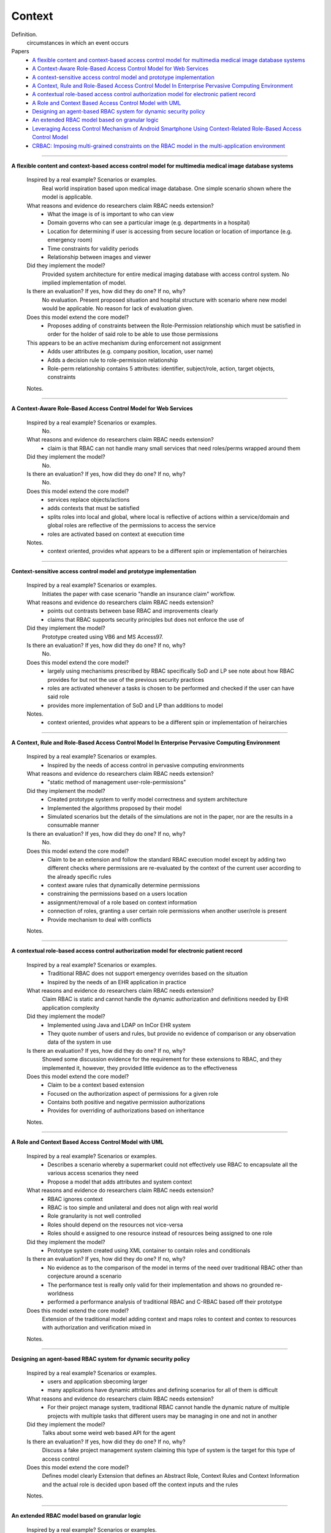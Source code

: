 *********
 Context
*********

Definition.
    circumstances in which an event occurs

Papers
    * `A flexible content and context-based access control model for multimedia medical image database systems <http://dl.acm.org/citation.cfm?id=1232473>`_
    * `A Context-Aware Role-Based Access Control Model for Web Services <http://ieeexplore.ieee.org/xpl/login.jsp?tp=&arnumber=1552897&url=http%3A%2F%2Fieeexplore.ieee.org%2Fxpls%2Fabs_all.jsp%3Farnumber%3D1552897>`_
    * `A context-sensitive access control model and prototype implementation <http://citeseerx.ist.psu.edu/viewdoc/download?doi=10.1.1.102.9126&rep=rep1&type=pdf>`_
    * `A Context, Rule and Role-Based Access Control Model In Enterprise Pervasive Computing Environment <http://ieeexplore.ieee.org/xpls/abs_all.jsp?arnumber=4079196>`_
    * `A contextual role-based access control authorization model for electronic patient record <http://ieeexplore.ieee.org/xpls/abs_all.jsp?arnumber=1229859>`_
    * `A Role and Context Based Access Control Model with UML <http://ieeexplore.ieee.org/xpls/abs_all.jsp?arnumber=4709140>`_
    * `Designing an agent-based RBAC system for dynamic security policy <http://ieeexplore.ieee.org/xpls/abs_all.jsp?arnumber=1376833>`_
    * `An extended RBAC model based on granular logic <http://ieeexplore.ieee.org/xpls/abs_all.jsp?arnumber=4664701>`_
    * `Leveraging Access Control Mechanism of Android Smartphone Using Context-Related Role-Based Access Control Model <http://ieeexplore.ieee.org.prox.lib.ncsu.edu/xpl/articleDetails.jsp?tp=&arnumber=5967517&contentType=Conference+Publications&searchField%3DSearch_All%26queryText%3Dleveraging+access+control+mechanism+of+android+smartphone+using+context-related+role-based+access+control+model>`_
    * `CRBAC: Imposing multi-grained constraints on the RBAC model in the multi-application environment <http://www.sciencedirect.com.prox.lib.ncsu.edu/science/article/pii/S1084804508000520>`_


----------------------------------------------------

**A flexible content and context-based access control model for multimedia medical image database systems**

    Inspired by a real example? Scenarios or examples.  
        Real world inspiration based upon medical image database.  One simple scenario shown where the model is applicable.

    What reasons and evidence do researchers claim RBAC needs extension?
        - What the image is of is important to who can view
        - Domain governs who can see a particular image (e.g. departments in a hospital)
        - Location for determining if user is accessing from secure location or location of importance (e.g. emergency room)
        - Time constraints for validity periods
        - Relationship between images and viewer

    Did they implement the model?
        Provided system architecture for entire medical imaging database with access control system. No implied implementation of model.

    Is there an evaluation? If yes, how did they do one? If no, why?
        No evaluation.  Present proposed situation and hospital structure with scenario where new model would be applicable. No reason for lack of evaluation given.

    Does this model extend the core model?
        - Proposes adding of constraints between the Role-Permission relationship which must be satisfied in order for the holder of said role to be able to use those permissions
    This appears to be an active mechanism during enforcement not assignment
        - Adds user attributes (e.g. company position, location, user name)
        - Adds a decision rule to role-permission relationship
        - Role-perm relationship contains 5 attributes: identifier, subject/role, action, target objects, constraints

    Notes.


----------------------------------------------------
 
**A Context-Aware Role-Based Access Control Model for Web Services**

    Inspired by a real example? Scenarios or examples.
        No.

    What reasons and evidence do researchers claim RBAC needs extension?
        - claim is that RBAC can not handle many small services that need roles/perms wrapped around them

    Did they implement the model?
        No.

    Is there an evaluation? If yes, how did they do one? If no, why?
        No.

    Does this model extend the core model?
        - services replace objects/actions
        - adds contexts that must be satisfied
        - splits roles into local and global, where local is reflective of actions within a service/domain and global roles are reflective of the permissions to access the service
        - roles are activated based on context at execution time

    Notes.
        - context oriented, provides what appears to be a different spin or implementation of heirarchies

----------------------------------------------------

**Context-sensitive access control model and prototype implementation**

    Inspired by a real example? Scenarios or examples.
        Initiates the paper with case scenario "handle an insurance claim" workflow.

    What reasons and evidence do researchers claim RBAC needs extension?
        - points out contrasts between base RBAC and improvements clearly
        - claims that RBAC supports security principles but does not enforce the use of

    Did they implement the model?  
        Prototype created using VB6 and MS Access97.

    Is there an evaluation? If yes, how did they do one? If no, why?
        No.

    Does this model extend the core model?
        - largely using mechanisms prescribed by RBAC specifically SoD and LP see note about how RBAC provides for but not the use of the previous security practices
        - roles are activated whenever a tasks is chosen to be performed and checked if the user can have said role
        - provides more implementation of SoD and LP than additions to model

    Notes.
        - context oriented, provides what appears to be a different spin or implementation of heirarchies

----------------------------------------------------

**A Context, Rule and Role-Based Access Control Model In Enterprise Pervasive Computing Environment**

    Inspired by a real example? Scenarios or examples.
        - Inspired by the needs of access control in pervasive computing environments

    What reasons and evidence do researchers claim RBAC needs extension?
        - "static method of management user-role-permissions"

    Did they implement the model?  
        - Created prototype system to verify model correctness and system architecture
        - Implemented the algorithms proposed by their model
        - Simulated scenarios but the details of the simulations are not in the paper, nor are the results in a consumable manner

    Is there an evaluation? If yes, how did they do one? If no, why?
        No.

    Does this model extend the core model?
        - Claim to be an extension and follow the standard RBAC execution model except by adding two different checks where permissions are re-evaluated by the context of the current user according to the already specific rules
        - context aware rules that dynamically determine permissions
        - constraining the permissions based on a users location
        - assignment/removal of a role based on context information
        - connection of roles, granting a user certain role permissions when another user/role is present
        - Provide mechanism to deal with conflicts

    Notes.

----------------------------------------------------

**A contextual role-based access control authorization model for electronic patient record**

    Inspired by a real example? Scenarios or examples.
        - Traditional RBAC does not support emergency overrides based on the situation
        - Inspired by the needs of an EHR application in practice

    What reasons and evidence do researchers claim RBAC needs extension?
        Claim RBAC is static and cannot handle the dynamic authorization and definitions needed by EHR application complexity

    Did they implement the model?
        - Implemented using Java and LDAP on InCor EHR system
        - They quote number of users and rules, but provide no evidence of comparison or any observation data of the system in use

    Is there an evaluation? If yes, how did they do one? If no, why?
        Showed some discussion evidence for the requirement for these extensions to RBAC, and they implemented it, however, they provided little evidence as to the effectiveness

    Does this model extend the core model?
        - Claim to be a context based extension
        - Focused on the authorization aspect of permissions for a given role
        - Contains both positive and negative permission authorizations
        - Provides for overriding of authorizations based on inheritance

    Notes.

----------------------------------------------------

**A Role and Context Based Access Control Model with UML**

    Inspired by a real example? Scenarios or examples.
        - Describes a scenario whereby a supermarket could not effectively use RBAC to encapsulate all the various access scenarios they need
        - Propose a model that adds attributes and system context

    What reasons and evidence do researchers claim RBAC needs extension?
        - RBAC ignores context
        - RBAC is too simple and unilateral and does not align with real world
        - Role granularity is not well controlled
        - Roles should depend on the resources not vice-versa
        - Roles should e assigned to one resource instead of resources being assigned to one role

    Did they implement the model?
        - Prototype system created using XML container to contain roles and conditionals

    Is there an evaluation? If yes, how did they do one? If no, why?
        - No evidence as to the comparison of the model in terms of the need over traditional RBAC other than conjecture around a scenario
        - The performance test is really only valid for their implementation and shows no grounded re-worldness
        - performed a performance analysis of traditional RBAC and C-RBAC based off their prototype

    Does this model extend the core model?
        Extension of the traditional model adding context and maps roles to context and contex to resources with authorization and verification mixed in

    Notes.

----------------------------------------------------

**Designing an agent-based RBAC system for dynamic security policy**

    Inspired by a real example? Scenarios or examples.
        - users and application sbecoming larger
        - many applications have dynamic attributes and defining scenarios for all of them is difficult

    What reasons and evidence do researchers claim RBAC needs extension?
        - For their project manage system, traditional RBAC cannot handle the dynamic nature of multiple projects with multiple tasks that different users may be managing in one and not in another

    Did they implement the model?
        Talks about some weird web based API for the agent

    Is there an evaluation? If yes, how did they do one? If no, why?
        Discuss a fake project management system claiming this type of system is the target for this type of access control

    Does this model extend the core model?
        Defines model clearly
        Extension that defines an Abstract Role, Context Rules and Context Information and the actual role is decided upon based off the context inputs and the rules

    Notes.

----------------------------------------------------

**An extended RBAC model based on granular logic**

    Inspired by a real example? Scenarios or examples.
        Inspired by a muli-level user environment with a complicated authorization management - power load forecasting system

    What reasons and evidence do researchers claim RBAC needs extension?
        - traditional RBAC does not provide context
        - RBAC is too simple for large dyanmic environments

    Did they implement the model?
        No.

    Is there an evaluation? If yes, how did they do one? If no, why?
        No evidence, applied in theory to a conceptual situation, no comparison

    Does this model extend the core model?
        Additions to specification, and rules around whether a user is authorized to perform an action based on their role and the context within the role

    Notes.

----------------------------------------------------

**Leveraging Access Control Mechanism of Android Smartphone Using Context-Related Role-Based Access Control Model**

    Inspired by a real example? Scenarios or examples.
        - Access control needs of smart phones
        - Installation of third party applications that a user needs to trust
        - User must grant device privileges to the application
        - Parents want to limit the amount of time kids use phone
        - User might can to limit accessbility to friends and admins
        - Companies want to limit data access by employee phones
        - User loses company phone in admin mode, context to prevent leakage

    What reasons and evidence do researchers claim RBAC needs extension?
        - smartphone is centralized, user-centric system where identities are known in advance
        - smartphone has lots of contextual info
        - 

    Did they implement the model?
        No.

    Is there an evaluation? If yes, how did they do one? If no, why?
        No.

    Does this model extend the core model?
        - Adds objects, environmental context, policies and decisions to model
        - Object is an accessible entity
        - a property of the system at the moment of interaction
        - policy is the formal specification of the access control

    Notes.
        - precedential order of access privileges to prvent policy bugs


----------------------------------------------------

**CRBAC: Imposing multi-grained constraints on the RBAC model in the multi-application environment**

    Inspired by a real example? Scenarios or examples.
        - proliferation of distributed applications
        - example of limited disk space when a database read and update are performed to resolve which operation to give preference to

    What reasons and evidence do researchers claim RBAC needs extension?
        - need flexible and dynamic authorization constraints
        - authorization differs between and within applications
        - Users may be granted access to the application and entities or may be granted access to objects with the application depending on context
        - role and permission constraints are also possible

    Did they implement the model?
        No.

    Is there an evaluation? If yes, how did they do one? If no, why?
        - analysis of example scenario, comparison of constraint vs other models, 

    Does this model extend the core model?
        - adds object sets, entities, status and set of authorization attributes
        - permissions on objects with constraints
        - user and user constraints mapped to roles with permission attribute constraints

    Notes.
        - classification of constraints as either users eligibility to to use a resource/service or constraints on the users actual use of a resource (limiting what they can do)
